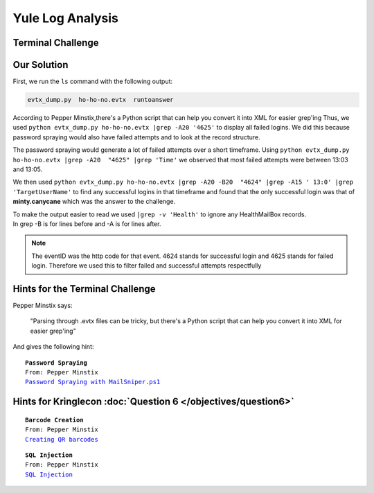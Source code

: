 Yule Log Analysis
=================

Terminal Challenge
------------------

.. image:: /images/yuleMOTD.png

Our Solution
------------

First, we run the ``ls`` command with the following output:

.. code-block:: none

 evtx_dump.py  ho-ho-no.evtx  runtoanswer

According to Pepper Minstix,there's a Python script that can help you convert it into XML for easier grep'ing
Thus, we used ``python evtx_dump.py ho-ho-no.evtx |grep -A20 '4625'`` to display all failed logins. We did this because password spraying would also have failed attempts and to look at the record structure.

.. code-block:: none
 :emphasize-lines: 1,7,21

 <EventID Qualifiers="">4625</EventID>
 <Version>0</Version>
 <Level>0</Level>
 <Task>12544</Task>
 <Opcode>0</Opcode>
 <Keywords>0x8010000000000000</Keywords>
 <TimeCreated SystemTime="2018-09-10 12:41:50.900736"></TimeCreated>
 <EventRecordID>234488</EventRecordID>
 <Correlation ActivityID="{71a9b66f-4900-0001-a8b6-a9710049d401}" RelatedActivityID=""></Correlatio
 n>
 <Execution ProcessID="664" ThreadID="712"></Execution>
 <Channel>Security</Channel>
 <Computer>WIN-KCON-EXCH16.EM.KRINGLECON.COM</Computer>
 <Security UserID=""></Security>
 </System>
 <EventData><Data Name="SubjectUserSid">S-1-5-18</Data>
 <Data Name="SubjectUserName">WIN-KCON-EXCH16$</Data>
 <Data Name="SubjectDomainName">EM.KRINGLECON</Data>
 <Data Name="SubjectLogonId">0x00000000000003e7</Data>
 <Data Name="TargetUserSid">S-1-0-0</Data>
 <Data Name="TargetUserName">sparkle.redberry</Data>
 <Data Name="TargetDomainName">EM.KRINGLECON</Data>

The password spraying would generate a lot of failed attempts over a short timeframe.
Using ``python evtx_dump.py ho-ho-no.evtx |grep -A20  "4625" |grep 'Time'`` we observed that most failed attempts were between 13:03 and 13:05.

We then used ``python evtx_dump.py ho-ho-no.evtx |grep -A20 -B20  "4624" |grep -A15 ' 13:0' |grep 'TargetUserName'`` to find any successful logins in that timeframe and found that the only successful login was that of **minty.canycane** which was the answer to the challenge.

| To make the output easier to read we used ``|grep -v 'Health'`` to ignore any HealthMailBox records.
| In grep -B is for lines before and -A is for lines after.

.. note::
 The eventID was the http code for that event.
 4624 stands for successful login and 4625 stands for failed login.
 Therefore we used this to filter failed and successful attempts respectfully



Hints for the Terminal Challenge
--------------------------------

Pepper Minstix says:

.. highlights::
 "Parsing through .evtx files can be tricky, but there's a Python script that can help you convert it into XML for easier grep'ing"

And gives the following hint:

.. parsed-literal::
 **Password Spraying**
 From: Pepper Minstix
 `Password Spraying with MailSniper.ps1 <https://securityweekly.com/2017/07/21/tsw11/>`_

Hints for Kringlecon :doc:`Question 6 </objectives/question6>`
--------------------------------------------------------------

.. parsed-literal::
 **Barcode Creation**
 From: Pepper Minstix
 `Creating QR barcodes <https://www.the-qrcode-generator.com/>`_

.. parsed-literal::
 **SQL Injection**
 From: Pepper Minstix
 `SQL Injection <https://www.owasp.org/index.php/SQL_Injection_Bypassing_WAF#Auth_Bypass>`_




